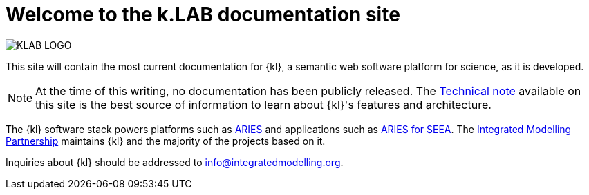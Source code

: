= Welcome to the k.LAB documentation site

image::KLAB_LOGO.png[align=center]

This site will contain the most current documentation for {kl}, a semantic web software platform for science, as it is developed.

NOTE: At the time of this writing, no documentation has been publicly released. The xref:technote:ROOT:index.adoc[Technical note] available on this site is the best source of information to learn about {kl}'s features and architecture.

The {kl} software stack powers platforms such as https://aries.integratedmodelling.org[ARIES] and applications such as https://seea.un.org/content/aries-for-seea[ARIES for SEEA]. The https://integratedmodelling.org[Integrated Modelling Partnership] maintains {kl} and the majority of the projects based on it. 

Inquiries about {kl} should be addressed to info@integratedmodelling.org.